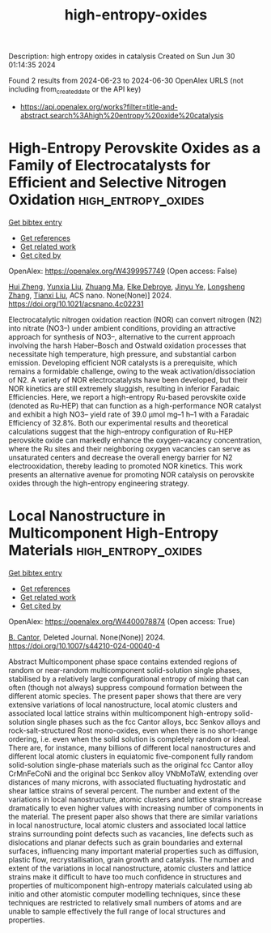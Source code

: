 #+TITLE: high-entropy-oxides
Description: high entropy oxides in catalysis
Created on Sun Jun 30 01:14:35 2024

Found 2 results from 2024-06-23 to 2024-06-30
OpenAlex URLS (not including from_created_date or the API key)
- [[https://api.openalex.org/works?filter=title-and-abstract.search%3Ahigh%20entropy%20oxide%20catalysis]]

* High-Entropy Perovskite Oxides as a Family of Electrocatalysts for Efficient and Selective Nitrogen Oxidation  :high_entropy_oxides:
:PROPERTIES:
:UUID: https://openalex.org/W4399957749
:TOPICS: Ammonia Synthesis and Electrocatalysis, Catalytic Nanomaterials, Photocatalytic Materials for Solar Energy Conversion
:PUBLICATION_DATE: 2024-06-24
:END:    
    
[[elisp:(doi-add-bibtex-entry "https://doi.org/10.1021/acsnano.4c02231")][Get bibtex entry]] 

- [[elisp:(progn (xref--push-markers (current-buffer) (point)) (oa--referenced-works "https://openalex.org/W4399957749"))][Get references]]
- [[elisp:(progn (xref--push-markers (current-buffer) (point)) (oa--related-works "https://openalex.org/W4399957749"))][Get related work]]
- [[elisp:(progn (xref--push-markers (current-buffer) (point)) (oa--cited-by-works "https://openalex.org/W4399957749"))][Get cited by]]

OpenAlex: https://openalex.org/W4399957749 (Open access: False)
    
[[https://openalex.org/A5044983690][Hui Zheng]], [[https://openalex.org/A5041488712][Yunxia Liu]], [[https://openalex.org/A5082660416][Zhuang Ma]], [[https://openalex.org/A5066461826][Elke Debroye]], [[https://openalex.org/A5038216241][Jinyu Ye]], [[https://openalex.org/A5037139352][Longsheng Zhang]], [[https://openalex.org/A5018950796][Tianxi Liu]], ACS nano. None(None)] 2024. https://doi.org/10.1021/acsnano.4c02231 
     
Electrocatalytic nitrogen oxidation reaction (NOR) can convert nitrogen (N2) into nitrate (NO3–) under ambient conditions, providing an attractive approach for synthesis of NO3–, alternative to the current approach involving the harsh Haber–Bosch and Ostwald oxidation processes that necessitate high temperature, high pressure, and substantial carbon emission. Developing efficient NOR catalysts is a prerequisite, which remains a formidable challenge, owing to the weak activation/dissociation of N2. A variety of NOR electrocatalysts have been developed, but their NOR kinetics are still extremely sluggish, resulting in inferior Faradaic Efficiencies. Here, we report a high-entropy Ru-based perovskite oxide (denoted as Ru-HEP) that can function as a high-performance NOR catalyst and exhibit a high NO3– yield rate of 39.0 μmol mg–1 h–1 with a Faradaic Efficiency of 32.8%. Both our experimental results and theoretical calculations suggest that the high-entropy configuration of Ru-HEP perovskite oxide can markedly enhance the oxygen-vacancy concentration, where the Ru sites and their neighboring oxygen vacancies can serve as unsaturated centers and decrease the overall energy barrier for N2 electrooxidation, thereby leading to promoted NOR kinetics. This work presents an alternative avenue for promoting NOR catalysis on perovskite oxides through the high-entropy engineering strategy.    

    

* Local Nanostructure in Multicomponent High-Entropy Materials  :high_entropy_oxides:
:PROPERTIES:
:UUID: https://openalex.org/W4400078874
:TOPICS: High-Entropy Alloys: Novel Designs and Properties, Mantle Dynamics and Earth's Structure, Thermal Barrier Coatings for Gas Turbines
:PUBLICATION_DATE: 2024-06-27
:END:    
    
[[elisp:(doi-add-bibtex-entry "https://doi.org/10.1007/s44210-024-00040-4")][Get bibtex entry]] 

- [[elisp:(progn (xref--push-markers (current-buffer) (point)) (oa--referenced-works "https://openalex.org/W4400078874"))][Get references]]
- [[elisp:(progn (xref--push-markers (current-buffer) (point)) (oa--related-works "https://openalex.org/W4400078874"))][Get related work]]
- [[elisp:(progn (xref--push-markers (current-buffer) (point)) (oa--cited-by-works "https://openalex.org/W4400078874"))][Get cited by]]

OpenAlex: https://openalex.org/W4400078874 (Open access: True)
    
[[https://openalex.org/A5064795527][B. Cantor]], Deleted Journal. None(None)] 2024. https://doi.org/10.1007/s44210-024-00040-4 
     
Abstract Multicomponent phase space contains extended regions of random or near-random multicomponent solid-solution single phases, stabilised by a relatively large configurational entropy of mixing that can often (though not always) suppress compound formation between the different atomic species. The present paper shows that there are very extensive variations of local nanostructure, local atomic clusters and associated local lattice strains within multicomponent high-entropy solid-solution single phases such as the fcc Cantor alloys, bcc Senkov alloys and rock-salt-structured Rost mono-oxides, even when there is no short-range ordering, i.e. even when the solid solution is completely random or ideal. There are, for instance, many billions of different local nanostructures and different local atomic clusters in equiatomic five-component fully random solid-solution single-phase materials such as the original fcc Cantor alloy CrMnFeCoNi and the original bcc Senkov alloy VNbMoTaW, extending over distances of many microns, with associated fluctuating hydrostatic and shear lattice strains of several percent. The number and extent of the variations in local nanostructure, atomic clusters and lattice strains increase dramatically to even higher values with increasing number of components in the material. The present paper also shows that there are similar variations in local nanostructure, local atomic clusters and associated local lattice strains surrounding point defects such as vacancies, line defects such as dislocations and planar defects such as grain boundaries and external surfaces, influencing many important material properties such as diffusion, plastic flow, recrystallisation, grain growth and catalysis. The number and extent of the variations in local nanostructure, atomic clusters and lattice strains make it difficult to have too much confidence in structures and properties of multicomponent high-entropy materials calculated using ab initio and other atomistic computer modelling techniques, since these techniques are restricted to relatively small numbers of atoms and are unable to sample effectively the full range of local structures and properties.    

    
